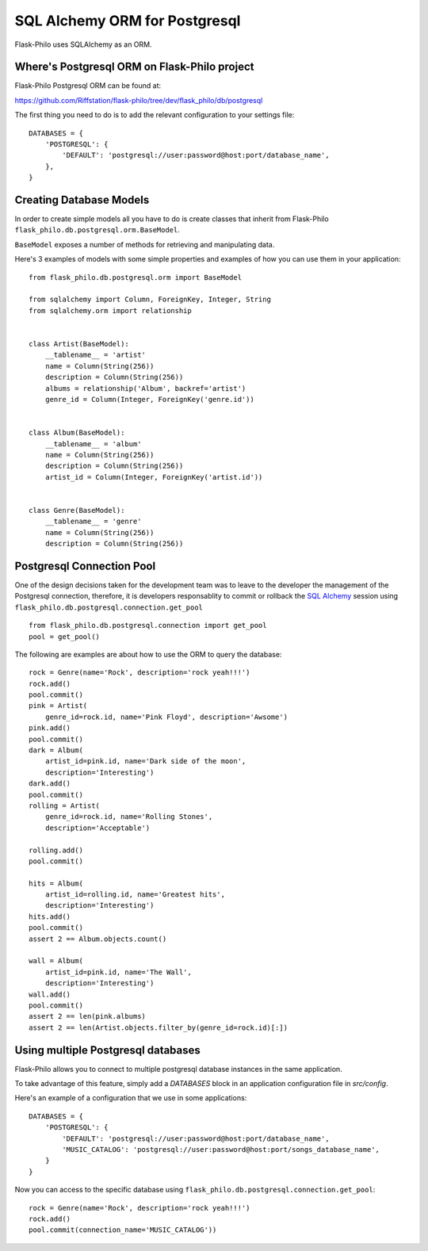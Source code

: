 SQL Alchemy ORM for Postgresql
=======================================

Flask-Philo uses SQLAlchemy as an ORM.


Where's Postgresql ORM on Flask-Philo project
-----------------------------------------------

Flask-Philo Postgresql ORM can be found at:


https://github.com/Riffstation/flask-philo/tree/dev/flask_philo/db/postgresql


The first
thing you need to do is to add the relevant configuration
to your settings file:

::


    DATABASES = {
        'POSTGRESQL': {
            'DEFAULT': 'postgresql://user:password@host:port/database_name',
        },
    }



Creating Database Models
----------------------------

In order to create simple models all you have to do is
create classes that inherit from Flask-Philo ``flask_philo.db.postgresql.orm.BaseModel``.


``BaseModel`` exposes a number of methods for retrieving and manipulating data.

Here's 3 examples of models with some simple properties and examples of how you can use them in
your application:

::

    from flask_philo.db.postgresql.orm import BaseModel

    from sqlalchemy import Column, ForeignKey, Integer, String
    from sqlalchemy.orm import relationship


    class Artist(BaseModel):
        __tablename__ = 'artist'
        name = Column(String(256))
        description = Column(String(256))
        albums = relationship('Album', backref='artist')
        genre_id = Column(Integer, ForeignKey('genre.id'))


    class Album(BaseModel):
        __tablename__ = 'album'
        name = Column(String(256))
        description = Column(String(256))
        artist_id = Column(Integer, ForeignKey('artist.id'))


    class Genre(BaseModel):
        __tablename__ = 'genre'
        name = Column(String(256))
        description = Column(String(256))



Postgresql Connection Pool
------------------------------

One of the design decisions taken for the development team was to leave to the
developer the management of the Postgresql connection, therefore, it is developers
responsablity to commit or rollback the  `SQL Alchemy <http://www.sqlalchemy.org/>`_
session using ``flask_philo.db.postgresql.connection.get_pool``

::

      from flask_philo.db.postgresql.connection import get_pool
      pool = get_pool()


The following are examples are about how to use the ORM to query the database:

::

        rock = Genre(name='Rock', description='rock yeah!!!')
        rock.add()
        pool.commit()
        pink = Artist(
            genre_id=rock.id, name='Pink Floyd', description='Awsome')
        pink.add()
        pool.commit()
        dark = Album(
            artist_id=pink.id, name='Dark side of the moon',
            description='Interesting')
        dark.add()
        pool.commit()
        rolling = Artist(
            genre_id=rock.id, name='Rolling Stones',
            description='Acceptable')

        rolling.add()
        pool.commit()

        hits = Album(
            artist_id=rolling.id, name='Greatest hits',
            description='Interesting')
        hits.add()
        pool.commit()
        assert 2 == Album.objects.count()

        wall = Album(
            artist_id=pink.id, name='The Wall',
            description='Interesting')
        wall.add()
        pool.commit()
        assert 2 == len(pink.albums)
        assert 2 == len(Artist.objects.filter_by(genre_id=rock.id)[:])



Using multiple Postgresql databases
-------------------------------------

Flask-Philo allows you to connect to multiple postgresql database instances in the same
application. 

To take advantage of this feature, simply add a `DATABASES` block in an application
configuration file in `src/config`.

Here's an example of a configuration  that we use in some applications:

::

 DATABASES = {
     'POSTGRESQL': {
         'DEFAULT': 'postgresql://user:password@host:port/database_name',
         'MUSIC_CATALOG': 'postgresql://user:password@host:port/songs_database_name',
     }
 }


Now you can access to the specific database using ``flask_philo.db.postgresql.connection.get_pool``:

::

        rock = Genre(name='Rock', description='rock yeah!!!')
        rock.add()
        pool.commit(connection_name='MUSIC_CATALOG'))
